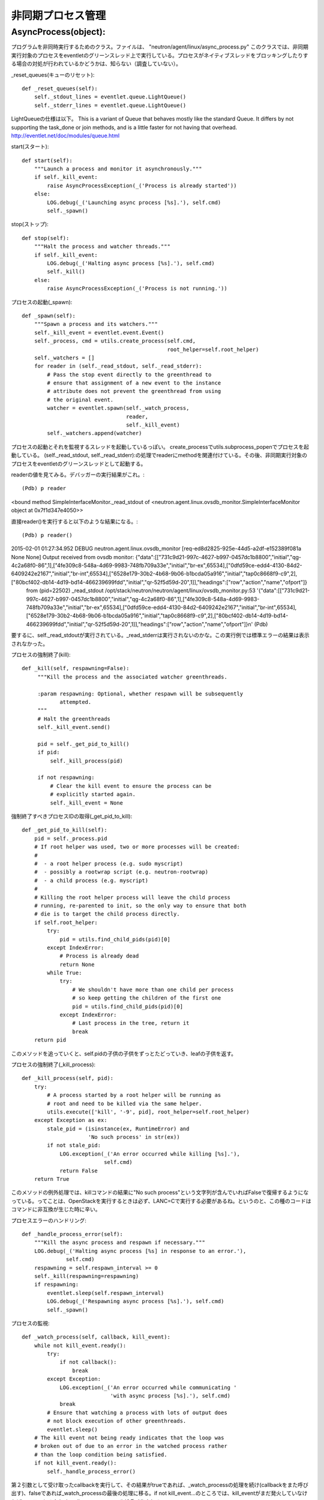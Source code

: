 ===============================================
非同期プロセス管理
===============================================

AsyncProcess(object):
======================

プログラムを非同時実行するためのクラス。ファイルは、
"neutron/agent/linux/async_process.py"
このクラスでは、非同期実行対象のプロセスをeventletのグリーンスレッド上で実行している。プロセスがネイティブスレッドをブロッキングしたりする場合の対処が行われているかどうかは、知らない（調査していない）。

_reset_queues(キューのリセット)::

    def _reset_queues(self):
        self._stdout_lines = eventlet.queue.LightQueue()
        self._stderr_lines = eventlet.queue.LightQueue()

LightQueueの仕様は以下。
This is a variant of Queue that behaves mostly like the standard Queue. It differs by not supporting the task_done or join methods, and is a little faster for not having that overhead.
http://eventlet.net/doc/modules/queue.html

start(スタート)::

    def start(self):
        """Launch a process and monitor it asynchronously."""
        if self._kill_event:
            raise AsyncProcessException(_('Process is already started'))
        else:
            LOG.debug(_('Launching async process [%s].'), self.cmd)
            self._spawn()

stop(ストップ)::

    def stop(self):
        """Halt the process and watcher threads."""
        if self._kill_event:
            LOG.debug(_('Halting async process [%s].'), self.cmd)
            self._kill()
        else:
            raise AsyncProcessException(_('Process is not running.'))

プロセスの起動(_spawn)::
 
    def _spawn(self):
        """Spawn a process and its watchers."""
        self._kill_event = eventlet.event.Event()
        self._process, cmd = utils.create_process(self.cmd,
                                                  root_helper=self.root_helper)
        self._watchers = []
        for reader in (self._read_stdout, self._read_stderr):
            # Pass the stop event directly to the greenthread to
            # ensure that assignment of a new event to the instance
            # attribute does not prevent the greenthread from using
            # the original event.
            watcher = eventlet.spawn(self._watch_process,
                                     reader,
                                     self._kill_event)
            self._watchers.append(watcher)


プロセスの起動とそれを監視するスレッドを起動しているっぽい。
create_processでutils.subprocess_popenでプロセスを起動している。
(self._read_stdout, self._read_stderr):の処理でreaderにmethodを関連付けている。その後、非同期実行対象のプロセスをeventletのグリーンスレッドとして起動する。

readerの値を見てみる。デバッガーの実行結果がこれ。::

(Pdb) p reader
<bound method SimpleInterfaceMonitor._read_stdout of <neutron.agent.linux.ovsdb_monitor.SimpleInterfaceMonitor object at 0x7f1d347e4050>>

直接reader()を実行すると以下のような結果になる。::

(Pdb) p reader()
2015-02-01 01:27:34.952 DEBUG neutron.agent.linux.ovsdb_monitor [req-ed8d2825-925e-44d5-a2df-e152389f081a None None] Output received from ovsdb monitor: {"data":[["731c9d21-997c-4627-b997-0457dc1b8800","initial","qg-4c2a68f0-86",1],["4fe309c8-548a-4d69-9983-748fb709a33e","initial","br-ex",65534],["0dfd59ce-edd4-4130-84d2-6409242e2167","initial","br-int",65534],["6528e179-30b2-4b68-9b06-b1bcda05a916","initial","tap0c8668f9-c9",2],["80bcf402-db14-4d19-bd14-466239699fdd","initial","qr-52f5d59d-20",1]],"headings":["row","action","name","ofport"]}
 from (pid=22502) _read_stdout /opt/stack/neutron/neutron/agent/linux/ovsdb_monitor.py:53
 '{"data":[["731c9d21-997c-4627-b997-0457dc1b8800","initial","qg-4c2a68f0-86",1],["4fe309c8-548a-4d69-9983-748fb709a33e","initial","br-ex",65534],["0dfd59ce-edd4-4130-84d2-6409242e2167","initial","br-int",65534],["6528e179-30b2-4b68-9b06-b1bcda05a916","initial","tap0c8668f9-c9",2],["80bcf402-db14-4d19-bd14-466239699fdd","initial","qr-52f5d59d-20",1]],"headings":["row","action","name","ofport"]}\n'
 (Pdb) 

要するに、self._read_stdoutが実行されている。_read_stderrは実行されないのかな。この実行例では標準エラーの結果は表示されなかった。

プロセスの強制終了(kill)::

   def _kill(self, respawning=False):
        """Kill the process and the associated watcher greenthreads.

        :param respawning: Optional, whether respawn will be subsequently
               attempted.
        """
        # Halt the greenthreads
        self._kill_event.send()

        pid = self._get_pid_to_kill()
        if pid:
            self._kill_process(pid)

        if not respawning:
            # Clear the kill event to ensure the process can be
            # explicitly started again.
            self._kill_event = None

強制終了すべきプロセスIDの取得(_get_pid_to_kill)::

    def _get_pid_to_kill(self):
        pid = self._process.pid
        # If root helper was used, two or more processes will be created:
        #
        #  - a root helper process (e.g. sudo myscript)
        #  - possibly a rootwrap script (e.g. neutron-rootwrap)
        #  - a child process (e.g. myscript)
        #
        # Killing the root helper process will leave the child process
        # running, re-parented to init, so the only way to ensure that both
        # die is to target the child process directly.
        if self.root_helper:
            try:
                pid = utils.find_child_pids(pid)[0]
            except IndexError:
                # Process is already dead
                return None
            while True:
                try:
                    # We shouldn't have more than one child per process
                    # so keep getting the children of the first one
                    pid = utils.find_child_pids(pid)[0]
                except IndexError:
                    # Last process in the tree, return it
                    break
        return pid

このメソッドを追っていくと、self.pidの子供の子供をずっとたどっていき、leafの子供を返す。

プロセスの強制終了(_kill_process)::

    def _kill_process(self, pid):
        try:
            # A process started by a root helper will be running as
            # root and need to be killed via the same helper.
            utils.execute(['kill', '-9', pid], root_helper=self.root_helper)
        except Exception as ex:
            stale_pid = (isinstance(ex, RuntimeError) and
                         'No such process' in str(ex))
            if not stale_pid:
                LOG.exception(_('An error occurred while killing [%s].'),
                              self.cmd)
                return False
        return True

このメソッドの例外処理では、killコマンドの結果に"No such process"という文字列が含んでいればFalseで復帰するようになっている。ってことは、OpenStackを実行するときは必ず、LANC=Cで実行する必要があるね。というのと、この種のコードはコマンドに非互換が生じた時に辛い。

プロセスエラーのハンドリング::

    def _handle_process_error(self):
        """Kill the async process and respawn if necessary."""
        LOG.debug(_('Halting async process [%s] in response to an error.'),
                  self.cmd)
        respawning = self.respawn_interval >= 0
        self._kill(respawning=respawning)
        if respawning:
            eventlet.sleep(self.respawn_interval)
            LOG.debug(_('Respawning async process [%s].'), self.cmd)
            self._spawn()

プロセスの監視::

    def _watch_process(self, callback, kill_event):
        while not kill_event.ready():
            try:
                if not callback():
                    break
            except Exception:
                LOG.exception(_('An error occurred while communicating '
                                'with async process [%s].'), self.cmd)
                break
            # Ensure that watching a process with lots of output does
            # not block execution of other greenthreads.
            eventlet.sleep()
        # The kill event not being ready indicates that the loop was
        # broken out of due to an error in the watched process rather
        # than the loop condition being satisfied.
        if not kill_event.ready():
            self._handle_process_error()

第２引数として受け取ったcallbackを実行して、その結果がtrueであれば、_watch_processの処理を続け(callbackをまた呼び出す)、falseであれば_watch_processの最後の処理に移る。if not kill_event...のところでは、kill_eventがまだ発火していなければ、エラーとみなし_handle_process_error()が呼び出される。

ストリームからのリード::

    def _read(self, stream, queue):
        data = stream.readline()
        if data:
            data = data.strip()
            queue.put(data)
            return data

標準出力からの読み込み::

    def _read_stdout(self):
        return self._read(self._process.stdout, self._stdout_lines)

監視対象のプロセスの標準出力から一行読み込み、それをstrip()してから、監視対象プロセスのstdout_linesに書き込む。

標準エラーからの読み込み::

    def _read_stderr(self):
        return self._read(self._process.stderr, self._stderr_lines)

キューのイテレーション::

    def _iter_queue(self, queue):
        while True:
            try:
                yield queue.get_nowait()
            except eventlet.queue.Empty:
                break


標準出力のイテレーション::

    def iter_stdout(self):
        return self._iter_queue(self._stdout_lines)

標準エラーのイテレーション::

    def iter_stderr(self):
        return self._iter_queue(self._stderr_lines)


